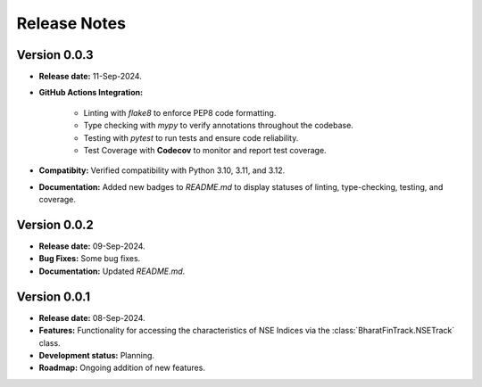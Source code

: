 =============
Release Notes
=============


Version 0.0.3
-------------

* **Release date:** 11-Sep-2024.

* **GitHub Actions Integration:**

    * Linting with `flake8` to enforce PEP8 code formatting.
    * Type checking with `mypy` to verify annotations throughout the codebase.
    * Testing with `pytest` to run tests and ensure code reliability.
    * Test Coverage with **Codecov** to monitor and report test coverage.
    
* **Compatibity:** Verified compatibility with Python 3.10, 3.11, and 3.12.

* **Documentation:** Added new badges to `README.md` to display statuses of linting, type-checking, testing, and coverage.


Version 0.0.2
-------------

* **Release date:** 09-Sep-2024.

* **Bug Fixes:** Some bug fixes.

* **Documentation:** Updated `README.md`.


Version 0.0.1
-------------

* **Release date:** 08-Sep-2024.

* **Features:** Functionality for accessing the characteristics of NSE Indices via the :class:`BharatFinTrack.NSETrack` class.

* **Development status:** Planning.

* **Roadmap:** Ongoing addition of new features.